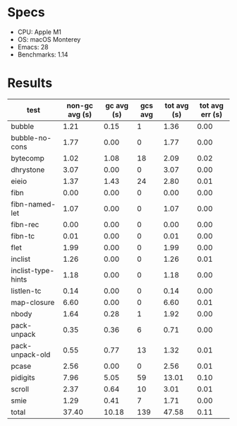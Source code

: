 * Specs

- CPU: Apple M1
- OS: macOS Monterey
- Emacs: 28
- Benchmarks: 1.14
  
* Results

  | test               | non-gc avg (s) | gc avg (s) | gcs avg | tot avg (s) | tot avg err (s) |
  |--------------------+----------------+------------+---------+-------------+-----------------|
  | bubble             |           1.21 |       0.15 |       1 |        1.36 |            0.00 |
  | bubble-no-cons     |           1.77 |       0.00 |       0 |        1.77 |            0.00 |
  | bytecomp           |           1.02 |       1.08 |      18 |        2.09 |            0.02 |
  | dhrystone          |           3.07 |       0.00 |       0 |        3.07 |            0.00 |
  | eieio              |           1.37 |       1.43 |      24 |        2.80 |            0.01 |
  | fibn               |           0.00 |       0.00 |       0 |        0.00 |            0.00 |
  | fibn-named-let     |           1.07 |       0.00 |       0 |        1.07 |            0.00 |
  | fibn-rec           |           0.00 |       0.00 |       0 |        0.00 |            0.00 |
  | fibn-tc            |           0.01 |       0.00 |       0 |        0.01 |            0.00 |
  | flet               |           1.99 |       0.00 |       0 |        1.99 |            0.00 |
  | inclist            |           1.26 |       0.00 |       0 |        1.26 |            0.01 |
  | inclist-type-hints |           1.18 |       0.00 |       0 |        1.18 |            0.00 |
  | listlen-tc         |           0.14 |       0.00 |       0 |        0.14 |            0.00 |
  | map-closure        |           6.60 |       0.00 |       0 |        6.60 |            0.01 |
  | nbody              |           1.64 |       0.28 |       1 |        1.92 |            0.00 |
  | pack-unpack        |           0.35 |       0.36 |       6 |        0.71 |            0.00 |
  | pack-unpack-old    |           0.55 |       0.77 |      13 |        1.32 |            0.01 |
  | pcase              |           2.56 |       0.00 |       0 |        2.56 |            0.01 |
  | pidigits           |           7.96 |       5.05 |      59 |       13.01 |            0.10 |
  | scroll             |           2.37 |       0.64 |      10 |        3.01 |            0.01 |
  | smie               |           1.29 |       0.41 |       7 |        1.71 |            0.00 |
  |--------------------+----------------+------------+---------+-------------+-----------------|
  | total              |          37.40 |      10.18 |     139 |       47.58 |            0.11 |
